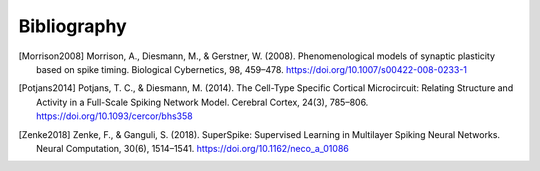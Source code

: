 .. py:currentmodule:: pygenn

============
Bibliography
============
.. [Morrison2008] Morrison, A., Diesmann, M., & Gerstner, W. (2008). Phenomenological models of synaptic plasticity based on spike timing. Biological Cybernetics, 98, 459–478. https://doi.org/10.1007/s00422-008-0233-1
.. [Potjans2014] Potjans, T. C., & Diesmann, M. (2014). The Cell-Type Specific Cortical Microcircuit: Relating Structure and Activity in a Full-Scale Spiking Network Model. Cerebral Cortex, 24(3), 785–806. https://doi.org/10.1093/cercor/bhs358
.. [Zenke2018] Zenke, F., & Ganguli, S. (2018). SuperSpike: Supervised Learning in Multilayer Spiking Neural Networks. Neural Computation, 30(6), 1514–1541. https://doi.org/10.1162/neco_a_01086
